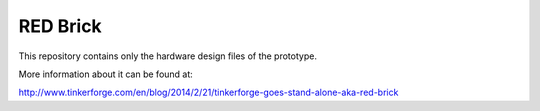 RED Brick
=========

This repository contains only the hardware design files of
the prototype.

More information about it can be found at:

http://www.tinkerforge.com/en/blog/2014/2/21/tinkerforge-goes-stand-alone-aka-red-brick
